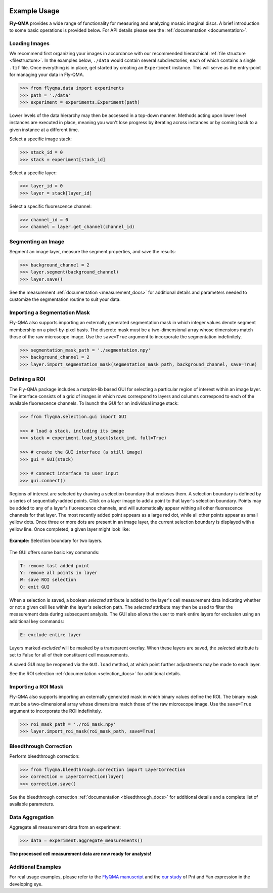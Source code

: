 .. image:: graphics/Northwestern_purple_RGB.png
   :width: 30%
   :align: right
   :alt: nulogo
   :target: https://amaral.northwestern.edu/


Example Usage
=============

**Fly-QMA** provides a wide range of functionality for measuring and analyzing mosaic imaginal discs. A brief introduction to some basic operations is provided below. For API details please see the :ref:`documentation <documentation>`.


Loading Images
--------------

We recommend first organizing your images in accordance with our recommended hierarchical :ref:`file structure <filestructure>`. In the examples below, ``./data`` would contain several subdirectories, each of which contains a single ``.tif`` file. Once everything is in place, get started by creating an ``Experiment`` instance. This will serve as the entry-point for managing your data in Fly-QMA.

.. code-block:: python

   >>> from flyqma.data import experiments
   >>> path = './data'
   >>> experiment = experiments.Experiment(path)

Lower levels of the data hierarchy may then be accessed in a top-down manner. Methods acting upon lower level instances are executed in place, meaning you won't lose progress by iterating across instances or by coming back to a given instance at a different time.

Select a specific image stack:

.. code-block:: python

   >>> stack_id = 0
   >>> stack = experiment[stack_id]


Select a specific layer:

.. code-block:: python

   >>> layer_id = 0
   >>> layer = stack[layer_id]


Select a specific fluorescence channel:

.. code-block:: python

   >>> channel_id = 0
   >>> channel = layer.get_channel(channel_id)


Segmenting an Image
-------------------

Segment an image layer, measure the segment properties, and save the results:

.. code-block:: python

   >>> background_channel = 2
   >>> layer.segment(background_channel)
   >>> layer.save()

See the measurement :ref:`documentation <measurement_docs>` for additional details and parameters needed to customize the segmentation routine to suit your data.


Importing a Segmentation Mask
-----------------------------

Fly-QMA also supports importing an externally generated segmentation mask in which integer values denote segment membership on a pixel-by-pixel basis. The discrete mask must be a two-dimensional array whose dimensions match those of the raw microscope image. Use the ``save=True`` argument to incorporate the segmentation indefinitely.

.. code-block:: python

   >>> segmentation_mask_path = './segmentation.npy'
   >>> background_channel = 2
   >>> layer.import_segmentation_mask(segmentation_mask_path, background_channel, save=True)


.. _gui:

Defining a ROI
--------------

The Fly-QMA package includes a matplot-lib based GUI for selecting a particular region of interest within an image layer. The interface consists of a grid of images in which rows correspond to layers and columns correspond to each of the available fluorescence channels. To launch the GUI for an individual image stack:

.. code-block:: python

   >>> from flyqma.selection.gui import GUI

   >>> # load a stack, including its image
   >>> stack = experiment.load_stack(stack_ind, full=True)

   >>> # create the GUI interface (a still image)
   >>> gui = GUI(stack)

   >>> # connect interface to user input
   >>> gui.connect()


Regions of interest are selected by drawing a selection boundary that encloses them. A selection boundary is defined by a series of sequentially-added points. Click on a layer image to add a point to that layer's selection boundary. Points may be added to any of a layer's fluorescence channels, and will automatically appear withing all other fluorescence channels for that layer. The most recently added point appears as a large red dot, while all other points appear as small yellow dots. Once three or more dots are present in an image layer, the current selection boundary is displayed with a yellow line. Once completed, a given layer might look like:


.. figure:: graphics/example_gui.png
   :scale: 100 %
   :align: center
   :alt: example gui

   **Example:** Selection boundary for two layers.

The GUI offers some basic key commands:

.. code-block:: bash

   T: remove last added point
   Y: remove all points in layer
   W: save ROI selection
   Q: exit GUI

When a selection is saved, a boolean *selected* attribute is added to the layer's cell measurement data indicating whether or not a given cell lies within the layer's selection path. The *selected* attribute may then be used to filter the measurement data during subsequent analysis. The GUI also allows the user to mark entire layers for exclusion using an additional key commands:

.. code-block:: bash

   E: exclude entire layer

Layers marked *excluded* will be masked by a transparent overlay. When these layers are saved, the *selected* attribute is set to False for all of their constituent cell measurements.

A saved GUI may be reopened via the ``GUI.load`` method, at which point further adjustments may be made to each layer.

See the ROI selection :ref:`documentation <selection_docs>` for additional details.


Importing a ROI Mask
--------------------

Fly-QMA also supports importing an externally generated mask in which binary values define the ROI. The binary mask must be a two-dimensional array whose dimensions match those of the raw microscope image. Use the ``save=True`` argument to incorporate the ROI indefinitely.

.. code-block:: python

   >>> roi_mask_path = './roi_mask.npy'
   >>> layer.import_roi_mask(roi_mask_path, save=True)


Bleedthrough Correction
-----------------------

Perform bleedthrough correction:

.. code-block:: python

   >>> from flyqma.bleedthrough.correction import LayerCorrection
   >>> correction = LayerCorrection(layer)
   >>> correction.save()

See the bleedthrough correction :ref:`documentation <bleedthrough_docs>` for additional details and a complete list of available parameters.



Data Aggregation
----------------

Aggregate all measurement data from an experiment:

.. code-block:: python

   >>> data = experiment.aggregate_measurements()

**The processed cell measurement data are now ready for analysis!**



Additional Examples
-------------------

For real usage examples, please refer to the `FlyQMA manuscript <https://github.com/sebastianbernasek/flyqma_ms>`_ and the `our study <https://github.com/sebastianbernasek/pnt_yan_ratio>`_ of Pnt and Yan expression in the developing eye.
